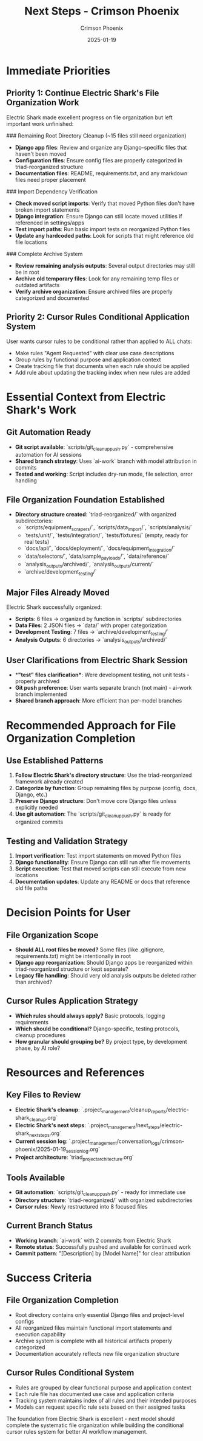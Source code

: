 #+TITLE: Next Steps - Crimson Phoenix
#+AUTHOR: Crimson Phoenix  
#+DATE: 2025-01-19
#+FILETAGS: :next:steps:crimson-phoenix:

* Immediate Priorities

** Priority 1: Continue Electric Shark's File Organization Work
Electric Shark made excellent progress on file organization but left important work unfinished:

### Remaining Root Directory Cleanup (~15 files still need organization)
- **Django app files**: Review and organize any Django-specific files that haven't been moved
- **Configuration files**: Ensure config files are properly categorized in triad-reorganized structure  
- **Documentation files**: README, requirements.txt, and any markdown files need proper placement

### Import Dependency Verification
- **Check moved script imports**: Verify that moved Python files don't have broken import statements
- **Django integration**: Ensure Django can still locate moved utilities if referenced in settings/apps
- **Test import paths**: Run basic import tests on reorganized Python files
- **Update any hardcoded paths**: Look for scripts that might reference old file locations

### Complete Archive System
- **Review remaining analysis outputs**: Several output directories may still be in root
- **Archive old temporary files**: Look for any remaining temp files or outdated artifacts
- **Verify archive organization**: Ensure archived files are properly categorized and documented

** Priority 2: Cursor Rules Conditional Application System
User wants cursor rules to be conditional rather than applied to ALL chats:
- Make rules "Agent Requested" with clear use case descriptions
- Group rules by functional purpose and application context
- Create tracking file that documents when each rule should be applied
- Add rule about updating the tracking index when new rules are added

* Essential Context from Electric Shark's Work

** Git Automation Ready
- **Git script available**: `scripts/git_cleanup_push.py` - comprehensive automation for AI sessions
- **Shared branch strategy**: Uses `ai-work` branch with model attribution in commits
- **Tested and working**: Script includes dry-run mode, file selection, error handling

** File Organization Foundation Established
- **Directory structure created**: `triad-reorganized/` with organized subdirectories:
  * `scripts/equipment_scrapers/`, `scripts/data_import/`, `scripts/analysis/`
  * `tests/unit/`, `tests/integration/`, `tests/fixtures/` (empty, ready for real tests)
  * `docs/api/`, `docs/deployment/`, `docs/equipment_integration/`
  * `data/selectors/`, `data/sample_payloads/`, `data/reference/`
  * `analysis_outputs/archived/`, `analysis_outputs/current/`
  * `archive/development_testing/`

** Major Files Already Moved
Electric Shark successfully organized:
- **Scripts**: 6 files → organized by function in `scripts/` subdirectories
- **Data Files**: 2 JSON files → `data/` with proper categorization  
- **Development Testing**: 7 files → `archive/development_testing/`
- **Analysis Outputs**: 6 directories → `analysis_outputs/archived/`

** User Clarifications from Electric Shark Session
- **"test" files clarification**: Were development testing, not unit tests - properly archived
- **Git push preference**: User wants separate branch (not main) - ai-work branch implemented
- **Shared branch approach**: More efficient than per-model branches

* Recommended Approach for File Organization Completion

** Use Established Patterns
1. **Follow Electric Shark's directory structure**: Use the triad-reorganized framework already created
2. **Categorize by function**: Group remaining files by purpose (config, docs, Django, etc.)
3. **Preserve Django structure**: Don't move core Django files unless explicitly needed
4. **Use git automation**: The `scripts/git_cleanup_push.py` is ready for organized commits

** Testing and Validation Strategy
1. **Import verification**: Test import statements on moved Python files
2. **Django functionality**: Ensure Django can still run after file movements  
3. **Script execution**: Test that moved scripts can still execute from new locations
4. **Documentation updates**: Update any README or docs that reference old file paths

* Decision Points for User

** File Organization Scope
- **Should ALL root files be moved?** Some files (like .gitignore, requirements.txt) might be intentionally in root
- **Django app reorganization**: Should Django apps be reorganized within triad-reorganized structure or kept separate?
- **Legacy file handling**: Should very old analysis outputs be deleted rather than archived?

** Cursor Rules Application Strategy
- **Which rules should always apply?** Basic protocols, logging requirements
- **Which should be conditional?** Django-specific, testing protocols, cleanup procedures  
- **How granular should grouping be?** By project type, by development phase, by AI role?

* Resources and References

** Key Files to Review
- **Electric Shark's cleanup**: `.project_management/cleanup_reports/electric-shark_cleanup.org`
- **Electric Shark's next steps**: `.project_management/next_steps/electric-shark_next_steps.org`
- **Current session log**: `.project_management/conversation_logs/crimson-phoenix/2025-01-19_session_log.org`
- **Project architecture**: `triad_project_architecture.org`

** Tools Available
- **Git automation**: `scripts/git_cleanup_push.py` - ready for immediate use
- **Directory structure**: `triad-reorganized/` with organized subdirectories
- **Cursor rules**: Newly restructured into 8 focused files

** Current Branch Status  
- **Working branch**: `ai-work` with 2 commits from Electric Shark
- **Remote status**: Successfully pushed and available for continued work
- **Commit pattern**: "[Description] by [Model Name]" for clear attribution

* Success Criteria

** File Organization Completion
- Root directory contains only essential Django files and project-level configs
- All reorganized files maintain functional import statements and execution capability
- Archive system is complete with all historical artifacts properly categorized
- Documentation accurately reflects new file organization structure

** Cursor Rules Conditional System
- Rules are grouped by clear functional purpose and application context
- Each rule file has documented use case and application criteria
- Tracking system maintains index of all rules and their intended purposes  
- Models can request specific rule sets based on their assigned tasks

The foundation from Electric Shark is excellent - next model should complete the systematic file organization while building the conditional cursor rules system for better AI workflow management. 